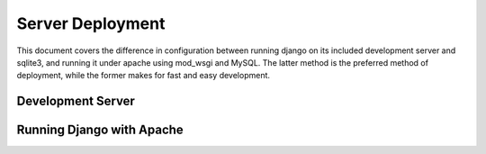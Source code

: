 .. _deployment:

*****************
Server Deployment
*****************

This document covers the difference in configuration between running django on its included development server and sqlite3, and running it under apache using mod_wsgi and MySQL. The latter method is the preferred method of deployment, while the former makes for fast and easy development.

Development Server
------------------

Running Django with Apache
--------------------------
